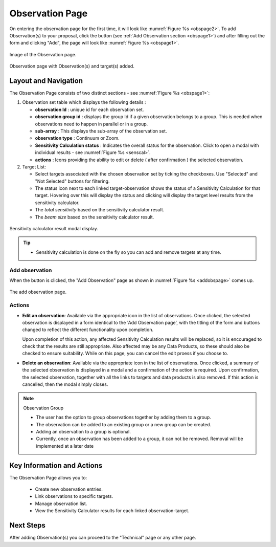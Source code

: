 Observation Page
~~~~~~~~~~~~~~~~
On entering the observation page for the first time, it will look like :numref:`Figure %s <obspage2>`. To add Observation(s) to your proposal, click the |icoobs| button (see :ref:`Add Observation section <obspage1>`) 
and after filling out the form and clicking "Add", the page will look like :numref:`Figure %s <obspage1>`.




.. |icoobs| image:: /images/obsbutton.png
   :width: 20%
   :alt: Page filter


.. _obspage2:

.. figure:: /images/observationPage2.png
   :width: 90%
   :align: center
   :alt: Image of the Observation page

   Image of the Observation page.


.. _obspage1:
.. figure:: /images/observationPage.png
   :width: 90%
   :align: center
   :alt: Observation page with Observation(s) and target(s) added.

   Observation page with Observation(s) and target(s) added.


Layout and Navigation
=====================

The Observation Page consists of two distinct sections - see :numref:`Figure %s <obspage1>`:


1. Observation set table which displays the following details :
  
   - **observation Id** : unique id for each observation set.
   - **observation group id** : displays the group Id if a given observation belongs to a group. This is needed when observations need to happen in parallel or in a group.
   - **sub-array** : This displays the sub-array of the observation set.
   - **observation type** : Continuum or Zoom.
   - **Sensitivity Calculation status** : Indicates the overall status for the observation. Click to open a modal with individual results - see :numref:`Figure %s <senscal>`. 
   - **actions** : Icons providing the ability to edit or delete ( after confirmation ) the selected observation.

2. Target List: 
   
   - Select targets associated with the chosen observation set by ticking the checkboxes. Use "Selected" and "Not Selected" buttons for filtering.
   - The status icon next to each linked target-observation shows the status of a Sensitivity Calculation for that target. Hovering over this will display the status and clicking will display the target level results from the sensitivity calculator.
   - The *total sensitivity* based on the sensitivity calculator result.
   - The *beam size* based on the sensitivity calculator result.



.. _senscal:

.. figure:: /images/obssenscal.png
   :width: 90%
   :align: center
   :alt: Sensitivity calculator result modal display.

   Sensitivity calculator result modal display.

.. tip:: 

   - Sensitivity calculation is done on the fly so you can add and remove targets at any time.



.. _addobs:

Add observation
+++++++++++++++

When the |icoobs|  button is clicked, the  "Add Observation" page as shown in :numref:`Figure %s <addobspage>` comes up.

.. _addobspage:

.. figure:: /images/observationSetup.png
   :width: 90%
   :align: center
   :alt: Image of the add observation page.

   The add observation page.



Actions
+++++++++++++++++++


- **Edit an observation**: Available via the appropriate icon in the list of observations.  Once clicked, the selected observation is displayed in a
  form identical to the 'Add Observation page', with the titling of the form and buttons changed to reflect the different functionality
  upon completion.   
  
  Upon completion of this action, any affected Sensitivity Calculation results will be replaced, so it is encouraged to check that the
  results are still appropriate.   Also affected may be any Data Products, so these should also be checked to ensure suitability. While on this page, you can cancel the edit proess if you choose to.


- **Delete an observation**: Available via the appropriate icon in the list of observations.  Once clicked, a summary of the selected observation is displayed in a 
  modal and a confirmation of the action is required. Upon confirmation, the selected observation, together with all the links to targets 
  and data products is also removed.   If this action is cancelled, then the modal simply closes.

.. note:: 

   Observation Group

   - The user has the option to group observations together by adding them to a group.
   - The observation can be added to an existing group or a new group can be created.
   - Adding an observation to a group is optional.
   - Currently, once an observation has been added to a group, it can not be removed. Removal will be implemented at a later date





Key Information and Actions
===========================

The Observation Page allows you to:

  - Create new observation entries.
  - Link observations to specific targets.
  - Manage observation list.
  - View the Sensitivity Calculator results for each linked observation-target.

Next Steps
==========

After adding Observation(s) you can proceed to the "Technical" page or any other page. 

